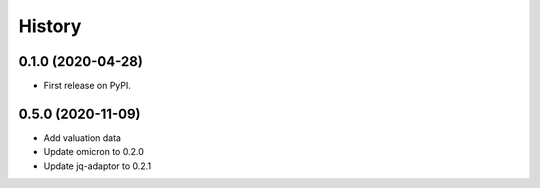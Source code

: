 =======
History
=======

0.1.0 (2020-04-28)
------------------

* First release on PyPI.

0.5.0 (2020-11-09)
------------------

* Add valuation data
* Update omicron to 0.2.0
* Update jq-adaptor to 0.2.1
